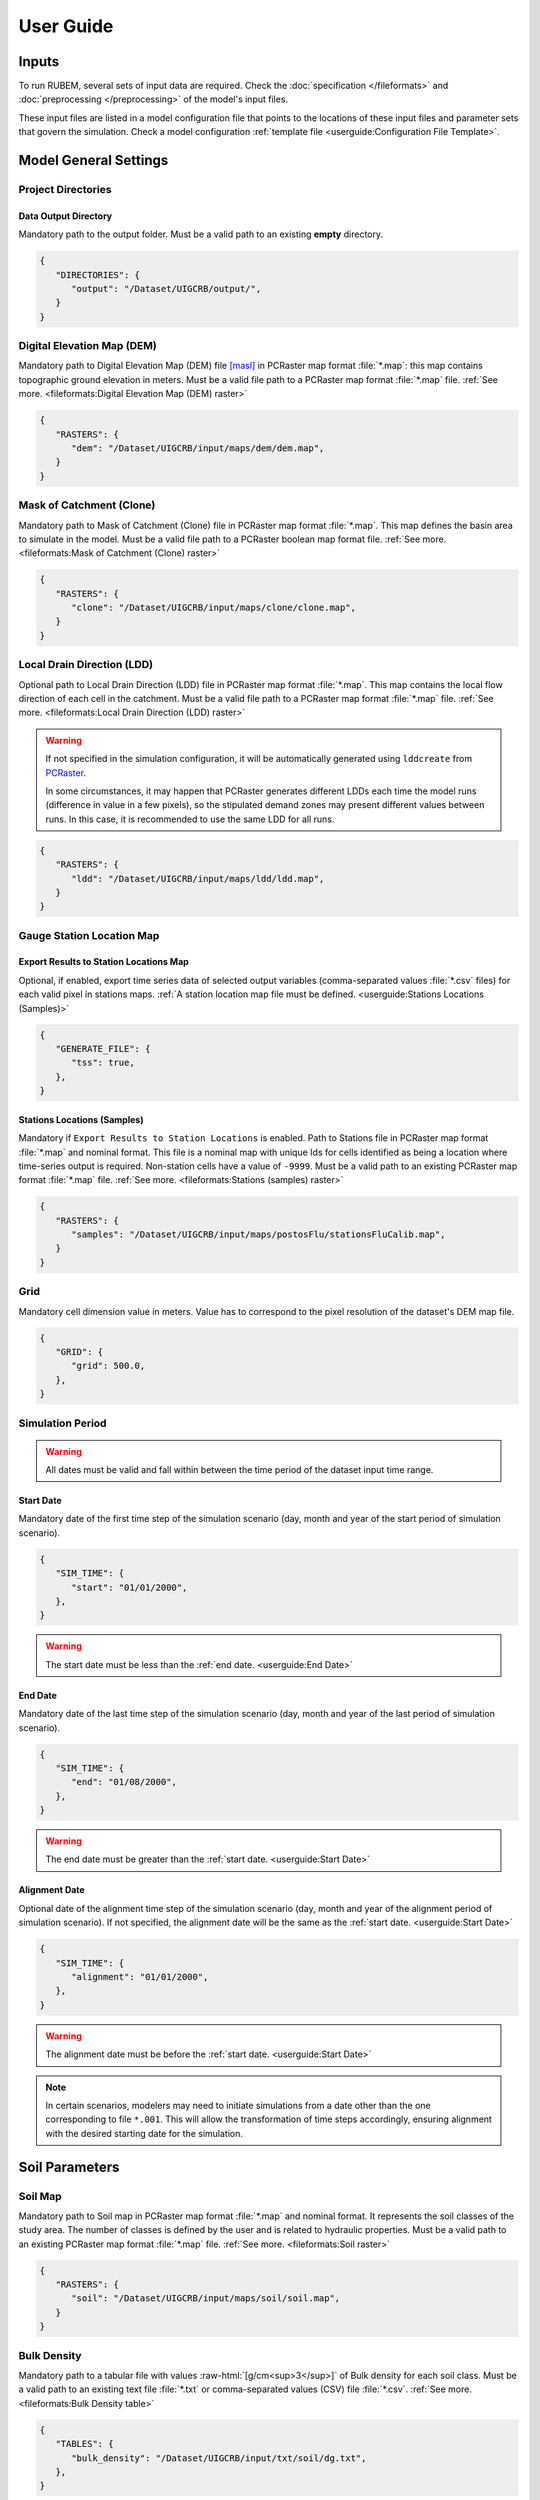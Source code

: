 User Guide
==========

.. role:: raw-html(raw)
   :format: html

Inputs
------

To run RUBEM, several sets of input data are required. Check the :doc:`specification </fileformats>` and :doc:`preprocessing </preprocessing>` of the model's input files.

These input files are listed in a model configuration file that points to the locations of these input files and parameter sets that govern the simulation. Check a model configuration :ref:`template file <userguide:Configuration File Template>`.

Model General Settings
----------------------

Project Directories
```````````````````

Data Output Directory
''''''''''''''''''''''

Mandatory path to the output folder. Must be a valid path to an existing **empty** directory.

.. code-block:: json
   
   {
      "DIRECTORIES": {
         "output": "/Dataset/UIGCRB/output/",
      }
   }

Digital Elevation Map (DEM)
```````````````````````````

Mandatory path to Digital Elevation Map (DEM) file `[masl] <https://wiki.gis.com/wiki/index.php/Meters_above_sea_level>`_ in PCRaster map format :file:`*.map`: this map contains topographic ground elevation in meters. Must be a valid file path to a PCRaster map format :file:`*.map` file. :ref:`See more. <fileformats:Digital Elevation Map (DEM) raster>`

.. code-block:: json
   
   {
      "RASTERS": {
         "dem": "/Dataset/UIGCRB/input/maps/dem/dem.map",
      }
   }

Mask of Catchment (Clone)
``````````````````````````

Mandatory path to Mask of Catchment (Clone) file in PCRaster map format :file:`*.map`. This map defines the basin area to simulate in the model. Must be a valid file path to a PCRaster boolean map format file. :ref:`See more. <fileformats:Mask of Catchment (Clone) raster>`

.. code-block:: json
   
   {
      "RASTERS": {
         "clone": "/Dataset/UIGCRB/input/maps/clone/clone.map",
      }
   }


Local Drain Direction (LDD)
```````````````````````````

Optional path to Local Drain Direction (LDD) file in PCRaster map format :file:`*.map`. This map contains the local flow direction of each cell in the catchment. Must be a valid file path to a PCRaster map format :file:`*.map` file. :ref:`See more. <fileformats:Local Drain Direction (LDD) raster>`

.. warning:: 

  If not specified in the simulation configuration, it will be automatically generated using ``lddcreate`` from `PCRaster <https://pcraster.geo.uu.nl/pcraster/latest/documentation/pcraster_manual/sphinx/op_lddcreate.html>`_.

  In some circumstances, it may happen that PCRaster generates different LDDs each time the model runs (difference in value in a few pixels), so the stipulated demand zones may present different values between runs. In this case, it is recommended to use the same LDD for all runs.

.. code-block:: json
   
   {
      "RASTERS": {
         "ldd": "/Dataset/UIGCRB/input/maps/ldd/ldd.map",
      }
   }

Gauge Station Location Map
``````````````````````````

Export Results to Station Locations Map
'''''''''''''''''''''''''''''''''''''''

Optional, if enabled, export time series data of selected output variables (comma-separated values :file:`*.csv` files) for each valid pixel in stations maps. :ref:`A station location map file must be defined. <userguide:Stations Locations (Samples)>`

.. code-block:: json
   
   {
      "GENERATE_FILE": {
         "tss": true,
      },
   }

Stations Locations (Samples)
''''''''''''''''''''''''''''

Mandatory if ``Export Results to Station Locations`` is enabled. Path to Stations file in PCRaster map format :file:`*.map` and nominal format. This file is a nominal map with unique Ids for cells identified as being a location where time-series output is required. Non-station cells have a value of ``-9999``. Must be a valid path to an existing PCRaster map format :file:`*.map` file. :ref:`See more. <fileformats:Stations (samples) raster>`

.. code-block:: json
   
   {
      "RASTERS": {
         "samples": "/Dataset/UIGCRB/input/maps/postosFlu/stationsFluCalib.map",
      }
   }

Grid
`````

Mandatory cell dimension value in meters. Value has to correspond to the pixel resolution of the dataset's DEM map file.

.. code-block:: json
   
   {
      "GRID": {
         "grid": 500.0,
      },
   }

Simulation Period
`````````````````

.. warning:: 
   
   All dates must be valid and fall within between the time period of the dataset input time range.

Start Date
''''''''''

Mandatory date of the first time step of the simulation scenario (day, month and year of the start period of simulation scenario).

.. code-block:: json
   
   {
      "SIM_TIME": {
         "start": "01/01/2000",
      },
   }

.. warning:: 
   
      The start date must be less than the :ref:`end date. <userguide:End Date>`

End Date
''''''''

Mandatory date of the last time step of the simulation scenario (day, month and year of the last period of simulation scenario).

.. code-block:: json
   
   {
      "SIM_TIME": {
         "end": "01/08/2000",
      },
   }

.. warning:: 

   The end date must be greater than the :ref:`start date. <userguide:Start Date>`

Alignment Date
''''''''''''''

Optional date of the alignment time step of the simulation scenario (day, month and year of the alignment period of simulation scenario). If not specified, the alignment date will be the same as the :ref:`start date. <userguide:Start Date>`

.. code-block:: json
   
   {
      "SIM_TIME": {
         "alignment": "01/01/2000",
      },
   }

.. warning:: 
   
   The alignment date must be before the :ref:`start date. <userguide:Start Date>`

.. note:: 

   In certain scenarios, modelers may need to initiate simulations from a date other than the one corresponding to file ``*.001``. This will allow the transformation of time steps accordingly, ensuring alignment with the desired starting date for the simulation.

Soil Parameters
----------------

Soil Map
````````

Mandatory path to Soil map in PCRaster map format :file:`*.map` and nominal format. It represents the soil classes of the study area. The number of classes is defined by the user and is related to hydraulic properties. Must be a valid path to an existing PCRaster map format :file:`*.map` file. :ref:`See more. <fileformats:Soil raster>`

.. code-block:: json
   
   {
      "RASTERS": {
         "soil": "/Dataset/UIGCRB/input/maps/soil/soil.map",
      }
   }

Bulk Density
````````````

Mandatory path to a tabular file with values :raw-html:`[g/cm<sup>3</sup>]` of Bulk density for each soil class. Must be a valid path to an existing text file :file:`*.txt` or comma-separated values (CSV) file :file:`*.csv`. :ref:`See more. <fileformats:Bulk Density table>`

.. code-block:: json
   
   {
      "TABLES": {
         "bulk_density": "/Dataset/UIGCRB/input/txt/soil/dg.txt",
      },
   }

:raw-html:`Saturated Hydraulic Conductivity (K<sub>SAT</sub>)`
````````````````````````````````````````````````````````````````````````````````

Mandatory path to a tabular file with values [mm/month] of saturated hydraulic conductivity for each soil class. Must be a valid path to an existing text file :file:`*.txt` or comma-separated values (CSV) file :file:`*.csv`. :ref:`See more. <saturated-hydraulic-conductivity-table>`

.. code-block:: json
   
   {
      "TABLES": {
         "K_sat": "/Dataset/UIGCRB/input/txt/soil/Tsat.txt",
      },
   }

:raw-html:`Field Capacity (θ<sub>FC</sub>)`
`````````````````````````````````````````````````````````````

Mandatory path to a tabular file with values :raw-html:`[θ (cm<sup>3</sup>/cm<sup>3</sup>)]` of field capacity water content (θ) for each soil class. Must be a valid path to an existing text file :file:`*.txt` or comma-separated values (CSV) file :file:`*.csv`. :ref:`See more. <field-capacity-table>`

.. code-block:: json
   
   {
      "TABLES": {
         "T_fcap": "/Dataset/UIGCRB/input/txt/soil/Tcc.txt",
      },
   }

:raw-html:`Wilting Point (θ<sub>WP</sub>)`
```````````````````````````````````````````````````````````

Mandatory path to a tabular file with values :raw-html:`[θ (cm<sup>3</sup>/cm<sup>3</sup>)]` of Wilting Point for each soil class. Must be a valid path to an existing text file :file:`*.txt` or comma-separated values (CSV) file :file:`*.csv`. :ref:`See more. <wilting-point-table>`

.. code-block:: json
   
   {
      "TABLES": {
         "T_wp": "/Dataset/UIGCRB/input/txt/soil/Tw.txt",
      },
   }

:raw-html:`Saturated Content (θ<sub>SAT</sub>)`
````````````````````````````````````````````````````````````````

Mandatory path to a tabular file with values :raw-html:`[θ (cm<sup>3</sup>/cm<sup>3</sup>)]` of saturated content for each soil class. Must be a valid path to an existing text file :file:`*.txt` or comma-separated values (CSV) file :file:`*.csv`. :ref:`See more. <saturated-content-table>`

.. code-block:: json
   
   {
      "TABLES": {
         "T_sat": "/Dataset/UIGCRB/input/txt/soil/Tsat.txt",
      },
   }

Depth Rootzone
````````````````

Mandatory path to a tabular file with values [cm] of depth rootzone for each soil class. Must be a valid path to an existing text file :file:`*.txt` or comma-separated values (CSV) file :file:`*.csv`. :ref:`See more. <fileformats:Depth Rootzone table>`

.. code-block:: json
   
   {
      "TABLES": {
         "rootzone_depth": "/Dataset/UIGCRB/input/txt/soil/Zr.txt",
      },
   }

Initial Soil Conditions
```````````````````````

Initial Baseflow
''''''''''''''''

Mandatory float value [mm] representing the baseflow (in the cell) at the beginning of the simulation. See :ref:`overview:Baseflow` for more details.

.. math::
   :label: initialbaseflow
   :nowrap:
    
    \[BF_{ini} = \frac{Q \cdot t}{A \cdot N_{cell}} \cdot 10^{-3}\]

where:

- :math:`BF_{ini}` - Initial baseflow (mm);
- :math:`t` - Number of seconds in a month (86,400s);
- :math:`Q` - Mean discharge in the gauge station (:raw-html:`m<sup>3</sup>/s`);
- :math:`A`- Contribution area of the gauge station (:raw-html:`m<sup>2</sup>`);
- :math:`N_{cell}` - Number of cells of the contribution area (calculated by the ratio of :math:`A` and the grid area (:raw-html:`m<sup>2</sup>`)).

.. code-block:: json
   
   {
      "INITIAL_SOIL_CONDITIONS": {
         "bfw_ini": 10.0,
      },
   }

.. _baseflow-threshold-userguide-section:

Baseflow Threshold
''''''''''''''''''

Mandatory float value [mm] representing the minimum water store in the saturated zone for generating Baseflow. See :ref:`baseflow-overview-section` for more details. It can be set using the minimum discharge at the gauge station by the relation: 

.. math::
   :label: baseflowthreshold
   :nowrap:
    
    \[BF_{thresh} = \frac{Q_{min} \cdot t}{A \cdot N_{cell}} \cdot 10^{-3}\]

where:

- :math:`BF_{thresh}` - Baseflow threshold(mm);
- :math:`t` - Number of seconds in a month (86,400s);
- :math:`Q_{min}` - Minimum discharge in the gauge station (:raw-html:`m<sup>3</sup>/s`);
- :math:`A`- Contribution area of the gauge station (:raw-html:`m<sup>2</sup>`);
- :math:`N_{cell}` - Number of cells of the contribution area (calculated by the ratio of :math:`A` and the grid area (:raw-html:`m<sup>2</sup>`)).

.. code-block:: json
   
   {
      "INITIAL_SOIL_CONDITIONS": {
         "bfw_lim": 5.0,
      },
   }

:raw-html:`Initial Soil Moisture Content (θ<sub>INI</sub>)`
''''''''''''''''''''''''''''''''''''''''''''''''''''''''''''''''''''''''''''

Mandatory float value :raw-html:`[θ (cm<sup>3</sup>/cm<sup>3</sup>)]` representing the Rootzone Soil Moisture Content value at the beginning of the simulation.

.. code-block:: json
   
   {
      "INITIAL_SOIL_CONDITIONS": {
         "T_ini": 0.5,
      },
   }

:raw-html:`Initial Saturated Zone Storage (S<sub>SAT</sub>)`
''''''''''''''''''''''''''''''''''''''''''''''''''''''''''''''''''''''''''''''

Mandatory Saturated Zone Moisture Content value [mm] at the beginning of the simulation. 

.. warning:: 

   To generate baseflow at the initial step this value must be much greater than the baseflow threshold (:math:`S_{sat} \gg BF_{thresh}`), see :ref:`baseflow-threshold-userguide-section`.


.. code-block:: json
   
   {
      "INITIAL_SOIL_CONDITIONS": {
         "S_sat_ini": 100.0,
      },
   }


Land Use Parameters
-------------------

Land Use Map-series
````````````````````

.. note::
   
   The map-series consists of a spatial map for each time-step in the model. This means if the model has 100 monthly time-steps, 100 maps of land-use are mandatory.
   
   A map-series in PCRaster always starts with the :file:`*.001` extension, corresponding with the start date of your model simulation period. According to `PCRaster documentation <https://pcraster.geo.uu.nl/pcraster/4.3.1/documentation/python_modelling_framework/PCRasterPythonFramework.html#pcraster.framework.frameworkBase.generateNameT>`_ the name of each of the files in the series should have eight characters before the dot, and 3 characters after the dot. The name of each map starts with a prefix, and ends with the number of the time step. All characters in between are filled with zeroes.

Mandatory path to a directory containing the land use map-series. The directory containing these files must contain the maps that representing the mean monthly LUC, where each map represents the variable's value at a particular time step. If some file is missing, the map of the previous step will be used. Must be a valid path to an existing directory. Note that it is also necessary to indicate the prefix of the filenames of the series. :ref:`See more. <fileformats:Land Use raster series>`

.. code-block:: json
   
   {
      "DIRECTORIES": {
         "landuse": "/Dataset/UIRB/input/maps/landuse/",
      },
      "FILENAME_PREFIXES": {
         "landuse_prefix": "ldu",
      },
   }

Normalized Difference Vegetation Index (NDVI)
`````````````````````````````````````````````

NDVI Map-series
''''''''''''''''

.. note::

   The map-series consists of a spatial map for each time-step in the model. This means if the model has 100 monthly time-steps, 100 maps of NDVI are mandatory.
   
   A map-series in PCRaster always starts with the :file:`*.001` extension, corresponding with the start date of your model simulation period. According to `PCRaster documentation <https://pcraster.geo.uu.nl/pcraster/4.3.1/documentation/python_modelling_framework/PCRasterPythonFramework.html#pcraster.framework.frameworkBase.generateNameT>`_ the name of each of the files in the series should have eight characters before the dot, and 3 characters after the dot. The name of each map starts with a prefix, and ends with the number of the time step. All characters in between are filled with zeroes.

Mandatory path to a directory containing the monthly Normalized Difference Vegetation Index (NDVI) map-series format. The directory containing these files must contain the maps representing the mean monthly NDVI, where each map represents the variable's value at a particular time step. If some file is missing, the map of the previous step will be used. Must be a valid path to an existing directory. Note that it is also necessary to indicate the prefix of the filenames of the series. :ref:`See more. <fileformats:Normalized Difference Vegetation Index (NDVI) raster series>`

.. code-block:: json
   
   {
      "FILES": {
         "ndvi": "/Dataset/UIRB/input/maps/ndvi/",
      },
      "FILENAME_PREFIXES": {
         "ndvi_prefix": "ndvi",
      },
   }

Maximum NDVI Map
'''''''''''''''''

Mandatory path to maximum NDVI file in PCRaster map format :file:`*.map`. This file is a scalar pcraster map with values for each cell, representing the maximum value of NDVI in the historic series available for the cell. Must be a valid path to an existing PCRaster map format :file:`*.map` file. :ref:`See more. <fileformats:Maximum NDVI raster>`

.. code-block:: json
   
   {
      "RASTERS": {
         "ndvi_max": "/Dataset/UIGCRB/input/maps/ndvi/ndvi_max.map",
      }
   }

Minimum NDVI Map
''''''''''''''''

Mandatory path to minimum NDVI file in PCRaster map format :file:`*.map`. This file is a scalar pcraster map with values for each cell, representing the minimum value of NDVI in the historic series available for the cell. Must be a valid path to an existing PCRaster map format :file:`*.map` file. :ref:`See more. <fileformats:Minimum NDVI raster>`

.. code-block:: json
   
   {
      "RASTERS": {
         "ndvi_min": "/Dataset/UIGCRB/input/maps/ndvi/ndvi_min.map",
      }
   }

Manning's Roughness Coefficient
````````````````````````````````

Mandatory path to a tabular file with values of Manning's roughness coefficient values for each land-use class. Must be a valid path to an existing text file :file:`*.txt` or comma-separated values (CSV) file :file:`*.csv`. :ref:`See more. <fileformats:Manning's Roughness Coefficient table>`

.. code-block:: json
   
   {
      "TABLES": {
         "manning": "/Dataset/UIGCRB/input/txt/landuse/manning.txt",
      },
   }

Area Fractions
``````````````

Impervious Area Fraction (ai)
''''''''''''''''''''''''''''''

Mandatory path to file with values of fraction of impervious surface area values for each land-use class. This file is a text file :file:`*.txt` or comma-separated values (CSV) file :file:`*.csv` with values, representing the fraction of impervious surface area for each land-use class. Must be a valid path to an existing text file :file:`*.txt` or comma-separated values (CSV) file :file:`*.csv`. :ref:`See more. <impervious-area-fraction-table>`

.. code-block:: json
   
   {
      "TABLES": {
         "a_i": "/Dataset/UIGCRB/input/txt/landuse/a_i.txt",
      },
   }

Open Water Area Fraction (ao)
'''''''''''''''''''''''''''''' 

Mandatory path to file with values of fraction of open-water area values for each land-use class. This file is a text file :file:`*.txt` or comma-separated values (CSV) file :file:`*.csv` with values, representing the fraction of open-water area for each land-use class. Must be a valid path to an existing text file :file:`*.txt` or comma-separated values (CSV) file :file:`*.csv`. :ref:`See more. <open-water-area-fraction-table>`

.. code-block:: json
   
   {
      "TABLES": {
         "a_o": "/Dataset/UIGCRB/input/txt/landuse/a_o.txt",
      },
   }

Bare Soil Area Fraction (as)
'''''''''''''''''''''''''''''

Mandatory path to file with values of fraction of bare soil area values for each land-use class. This file is a text file :file:`*.txt` or comma-separated values (CSV) file :file:`*.csv` with values, representing the fraction of bare soil area for each land-use class. Must be a valid path to an existing text file :file:`*.txt` or comma-separated values (CSV) file :file:`*.csv`. :ref:`See more. <bare-soil-area-fraction-table>`

.. code-block:: json
   
   {
      "TABLES": {
         "a_s": "/Dataset/UIGCRB/input/txt/landuse/a_s.txt",
      },
   }

Vegetated Area Fraction (av) 
''''''''''''''''''''''''''''

Mandatory path to file with values of fraction of vegetated area values for each land-use class. This file is a text file :file:`*.txt` or comma-separated values (CSV) file :file:`*.csv` with values, representing the fraction of vegetated area for each land-use class. Must be a valid path to an existing text file :file:`*.txt` or comma-separated values (CSV) file :file:`*.csv`. :ref:`See more. <vegetated-area-fraction-table>`

.. code-block:: json
   
   {
      "TABLES": {
         "a_v": "/Dataset/UIGCRB/input/txt/landuse/a_v.txt",
      },
   }


Crop Coefficient (K\ :sub:`C`\)
```````````````````````````````

:raw-html:`Maximum K<sub>C</sub>`
''''''''''''''''''''''''''''''''''''''''''''''''''''

Mandatory path to a tabular file with values of maximum crop coefficient for each land-use class. Must be a valid path to an existing text file :file:`*.txt` or comma-separated values (CSV) file :file:`*.csv`. :ref:`See more. <maximum-crop-coefficient-table>`

.. code-block:: json
   
   {
      "TABLES": {
         "K_c_max": "/Dataset/UIGCRB/input/txt/landuse/kcmax.txt",
      },
   }

:raw-html:`Minimum K<sub>C</sub>`
''''''''''''''''''''''''''''''''''''''''''''''''''''

Mandatory path to a tabular file with values of minimum crop coefficient for each land-use class. Must be a valid path to an existing text file :file:`*.txt` or comma-separated values (CSV) file :file:`*.csv`. :ref:`See more. <minimum-crop-coefficient-table>`

.. code-block:: json
   
   {
      "TABLES": {
         "K_c_min": "/Dataset/UIGCRB/input/txt/landuse/kcmin.txt",
      },
   }

:raw-html:`Maximum Leaf Area Index (LAI<sub>MAX</sub>)`
````````````````````````````````````````````````````````````````````````

Mandatory maximum float value [dimensionless quantity] that characterizes plant canopies. It is defined as the one-sided green leaf area per unit ground surface area. 

.. math:: 1 \leq LAI_{MAX} \leq 12

.. code-block:: json
   
   {
      "CONSTANTS": {
         "lai_max": 12.0,
      },
   }

:raw-html:`Impervious Area Interception (I<sub>I</sub>)`
``````````````````````````````````````````````````````````````````````````

Mandatory float value [mm] that represents the rainfall interception in impervious areas.

.. math:: 1 < I_I < 3

.. code-block:: json
   
   {
      "CONSTANTS": {
         "i_imp": 2.5,
      },
   }

Fraction Photosynthetically Active Radiation (FPAR)
```````````````````````````````````````````````````

.. math:: 0 \leq FPAR_{MAX} \leq 1

.. math:: FPAR_{MAX} > FPAR_{MIN}

Maximum FPAR
''''''''''''''

Mandatory maximum float value [dimensionless quantity] of fraction photosynthetically active radiation. This parameter is related to the maximum Leaf Area Index and allows the calculation of canopy storage.

.. code-block:: json
   
   {
      "CONSTANTS": {
         "fpar_max": 0.95,
      },
   }

Minimum FPAR
'''''''''''''

Mandatory minimum float value [dimensionless quantity] of fraction photosynthetically active radiation. This parameter is related to the minimum Leaf Area Index and allows the calculation of canopy storage.

.. code-block:: json
   
   {
      "CONSTANTS": {
         "fpar_min": 0.001,
      },
   }



Climate Data Series
--------------------

.. note::
   
   The map-series consists of a spatial map for each time-step in the model. This means if the model has 100 monthly time-steps, 100 maps of rainfall/:raw-html:`ET<sub>P</sub>`/:raw-html:`K<sub>P</sub>` are mandatory.
   
   A map-series in PCRaster always starts with the :file:`*.001` extension, corresponding with the start date of your model simulation period. According to `PCRaster documentation <https://pcraster.geo.uu.nl/pcraster/4.3.1/documentation/python_modelling_framework/PCRasterPythonFramework.html#pcraster.framework.frameworkBase.generateNameT>`_ the name of each of the files in the series should have eight characters before the dot, and 3 characters after the dot. The name of each map starts with a prefix, and ends with the number of the time step. All characters in between are filled with zeroes.

:raw-html:`Monthly Rainfall (P<sub>M</sub>)`
````````````````````````````````````````````

Mandatory path to a directory containing the Monthly Rainfall map-series format [mm/month]. The directory containing these files must contain the maps representing the variable's value at a particular time step the mean monthly :raw-html:`P<sub>M</sub>`, where each map represents the variable's value at a particular time step. If some file is missing, the map of the previous step will be used. Must be a valid path to an existing directory. Note that it is also necessary to indicate the prefix of the filenames of the series. :ref:`See more. <rainfall-raster-series>`

.. code-block:: json

   {
      "FILES": {
         "prec": "/Dataset/UIRB/input/maps/prec/",
      },
      "FILENAME_PREFIXES": {
         "prec_prefix": "prec",
      },
   }

:raw-html:`Monthly Potential Evapotranspiration (ET<sub>P</sub>)`
``````````````````````````````````````````````````````````````````

Mandatory path to a directory containing the Monthly Potential Evapotranspiration map-series format [mm/month]. The directory containing these files must contain the maps representing the mean monthly :raw-html:`ET<sub>P</sub>`, where each map represents the variable's value at a particular time step. If some file is missing, the map of the previous step will be used. Must be a valid path to an existing directory. Note that it is also necessary to indicate the prefix of the filenames of the series. :ref:`See more. <potential-evapotranspiration-raster-series>`

.. code-block:: json
   
   {
      "FILES": {
         "etp": "/Dataset/UIRB/input/maps/etp/",
      },
      "FILENAME_PREFIXES": {
         "etp_prefix": "etp",
      },
   }

:raw-html:`Class A Pan Coefficient (K<sub>P</sub>)`
````````````````````````````````````````````````````

Mandatory path to a directory containing the Class A Pan Coefficient map-series format[mm/month]. The directory containing these files must contain the maps representing the mean monthly :raw-html:`K<sub>P</sub>`, where each map represents the variable's value at a particular time step. If some file is missing, the map of the previous step will be used. Must be a valid path to an existing directory. Note that it is also necessary to indicate the prefix of the filenames of the series. :ref:`See more. <class-a-pan-coefficient-raster-series>`

.. code-block:: json
   
   {
      "FILES": {
         "kp": "/Dataset/UIRB/input/maps/kp/",
      },
      "FILENAME_PREFIXES": {
         "kp_prefix": "kp",
      },
   }

Monthly Rainy Days
```````````````````

Mandatory path to a tabular file [days/month] with values representing the mean value of rainy days for each month of the simulation period. Must be a valid path to an existing text file :file:`*.txt` or comma-separated values (CSV) file :file:`*.csv`. :ref:`See more. <fileformats:Monthly Rainy Days table>`

.. code-block:: json
   
   {
      "TABLES": {
         "rainydays": "/Dataset/UIGCRB/input/txt/rainydays.txt",
      },
   }

Model Parameters
-----------------

Interception Parameter (α)
``````````````````````````

Mandatory float value [dimensionless quantity] that affects the daily interception threshold that depends on land use.

.. math:: 0.01 \leq \alpha \leq 10

Surface runoff is directly related to interception, an optimal value can be obtained by calibration surface runoff against direct runoff separated from streamflow observations.

.. code-block:: json
   
   {
      "CALIBRATION": {
         "alpha": 4.5,
      },
   }

Rainfall Intensity Coefficient (b)
``````````````````````````````````

Mandatory float exponent value [dimensionless quantity]  that represents the effect of rainfall intensity in the runoff.

.. math:: 0.01 \leq b \leq 1

The value is higher for low rainfall intensities resulting in less surface runoff, and approaches to one for high rainfall intensities. If :math:`b = 1`, a linear relationship is assumed between rainfall excess and soil moisture.

.. code-block:: json
   
   {
      "CALIBRATION": {
         "b": 0.5,
      },
   }

Regional Consecutive Dryness Level (RCD)
`````````````````````````````````````````

Mandatory float value [mm] that incorporates the intensity of rain and the number of consecutive days in runoff calculation.

.. math:: 1.0 \leq RCD \leq 10

:math:`RCD = 1.0` can be used for very heavy or torrential rainfall and more than 10 consecutive rainy days/month, and :math:`RCD = 10.0` for low regional intensity rainfall less than 2 consecutive rainy days per month.

.. code-block:: json
   
   {
      "CALIBRATION": {
         "rcd": 5.0,
      },
   }

Flow Direction Factor (f)
``````````````````````````

Mandatory float value [dimensionless quantity] used to partition the flow out of the root zone between interflow and flow to the saturated zone.

.. math:: 0.01 \leq f \leq 1

:math:`f = 1.0` corresponds to a 100% horizontal flow direction, and :math:`f = 0` corresponds to a 100% vertical flow direction.

.. code-block:: json
   
   {
      "CALIBRATION": {
         "f": 0.5,
      },
   }

:raw-html:`Baseflow Recession Coefficient (α<sub>GW</sub>)`
````````````````````````````````````````````````````````````````````````````

Mandatory float value [dimensionless quantity] that relates the baseflow response to changes in groundwater recharge. 

.. math:: 0.01 \leq \alpha_{GW} \leq 1

Therefore, lower values for :math:`\alpha_{GW}` therefore correspond to areas that respond slowly to groundwater recharge, whereas higher values indicate areas that rapidly respond to groundwater recharge.

.. code-block:: json
   
   {
      "CALIBRATION": {
         "alpha_gw": 0.5,
      },
   }

Flow Recession Coefficient (x)
````````````````````````````````
  
Mandatory float value [dimensionless quantity] that incorporates a flow delay in the accumulated amount of water that flows out of the cell into its neighboring downstream cell.

.. math:: 0 \leq x \leq 1

:math:`x \approx 0` corresponds to a fast responding catchment, and :math:`x \approx 1` corresponds to a slow responding catchment.

.. code-block:: json
   
   {
      "CALIBRATION": {
         "x": 0.5,
      },
   }

Weight Factors
``````````````

Land Use (:math:`w_1`), Soil Moisture (:math:`w_2`) and Slope (:math:`w_3`) are the weight factors for the three components contributing to the runoff coefficient for permeable areas, used in surface runoff formulation. Their sum must be equal to 1.

.. math:: w_1 + w_2 + w_3 = 1 

:raw-html:`Land Use Factor Weight (w<sub>1</sub>)`
''''''''''''''''''''''''''''''''''''''''''''''''''''''''''''''''''

Mandatory float value [dimensionless quantity] that contributes to calculating permeables areas runoff, and is related to the Manning coefficient for each land use class. It measures the effect of the land use on the potential runoff produced. 

.. code-block:: json
   
   {
      "CALIBRATION": {
         "w_1": 0.333,
      },
   }

:raw-html:`Soil Factor Weight (w<sub>2</sub>)`
''''''''''''''''''''''''''''''''''''''''''''''''''''''''''''''

Mandatory float value [dimensionless quantity] that contributes to calculating permeables area runoff, and is related to wilting points for each soil class. It measures the effect of the soil class on the potential runoff produced.

.. code-block:: json
   
   {
      "CALIBRATION": {
         "w_2": 0.333,
      },
   }

:raw-html:`Slope Factor Weight (w<sub>3</sub>)`
'''''''''''''''''''''''''''''''''''''''''''''''''''''''''''''''''

Mandatory float value [dimensionless quantity] that contributes to calculating of permeables areas runoff, and is related to pixel slope. It measures the effect of the slope on the potential runoff produced.

.. code-block:: json
   
   {
      "CALIBRATION": {
         "w_3": 0.334,
      },
   }


Model Output Formats
---------------------

At least one of these two options must be set to ``True`` to define the format of the generated raster files. The default format option is PCRaster map format ``map_raster_series": true,``.

PCRaster Map Format
````````````````````

Default ``True`` boolean, the raster data generated by the model will be exported in PCRaster map format. See the `related documentation <https://gdal.org/drivers/raster/pcraster.html>`__ for more information.

.. code-block:: json

   {
      "RASTER_FILE_FORMAT": {
         "map_raster_series": true,
      },
   }
 

TIFF/GeoTIFF
````````````

Default ``True`` boolean, the raster data generated by the model will be exported in TIFF/GeoTIFF map format. See the `related documentation <https://gdal.org/drivers/raster/gtiff.html>`__ for more information.

.. code-block:: json

   {
      "RASTER_FILE_FORMAT": {
         "tiff_raster_series": true,
      },
   }
 

Model Output Parameters
------------------------

.. warning::
   At least one output variable must be enabled for the respective time series raster files to be generated.

.. note::
   If ``genTss`` option is enabled and a valid ``samples`` raster is provided, a comma-separated values (CSV) file :file:`*.csv` will be generated for each of the enabled options. The :file:`*.csv` file is structured as follows: each row represents a time step and each column represents a measurement station, and the cell data represents the value of the respective pixel in the selected raster map.

Total Interception
``````````````````

Optional boolean value. If enabled, this option allows the generation of Total Interception (ITP) [mm] result maps in raster format for each of the time steps included in the simulation period. :ref:`See more. <fileformats:Total Interception raster series>`

.. code-block:: json
   
   {
      "GENERATE_FILE": {
         "itp": true,
      },
   }

Baseflow
````````

Optional boolean value. If enabled, this option allows the generation of  Baseflow (BFW) [mm] result maps in raster format for each of the time steps included in the simulation period. :ref:`See more. <fileformats:Baseflow raster series>`

.. code-block:: json
   
   {
      "GENERATE_FILE": {
         "bfw": true,
      },
   }

Surface Runoff
``````````````

Optional boolean value. If enabled, this option allows the generation of  Surface runoff (SRN) [mm] result maps in raster format for each of the time steps included in the simulation period. :ref:`See more. <fileformats:Surface Runoff raster series>`

.. code-block:: json
   
   {
      "GENERATE_FILE": {
         "srn": true,
      },
   }

Actual Evapotranspiration
``````````````````````````

Optional boolean value. If enabled, this option allows the generation of Actual Evapotranspiration (ETA) [mm] result maps in raster format for each of the time steps included in the simulation period. :ref:`See more. <fileformats:Actual Evapotranspiration raster series>`


.. code-block:: json
   
   {
      "GENERATE_FILE": {
         "eta": true,
      },
   }

Lateral Flow
````````````

Optional boolean value. If enabled, this option allows to generate  the resulting maps of Lateral Flow (LFW) [mm] result maps in raster format for each of the time steps included in the simulation period. :ref:`See more. <fileformats:Lateral Flow raster series>`

.. code-block:: json
   
   {
      "GENERATE_FILE": {
         "lfw": true,
      },
   }

Recharge
`````````

Optional boolean value. If enabled, this option allows the generation of Recharge (REC) [mm] result maps in raster format for each of the time steps included in the simulation period. :ref:`See more. <fileformats:Recharge raster series>`

.. code-block:: json
   
   {
      "GENERATE_FILE": {
         "rec": true,
      },
   }

Soil Moisture Content
``````````````````````

Optional boolean value. If enabled, this option allows the generation of Soil Moisture Content (SMC) [mm] result maps in raster format for each of the time steps included in the simulation period. :ref:`See more. <fileformats:Soil Moisture Content raster series>`

.. code-block:: json
   
   {
      "GENERATE_FILE": {
         "smc": true,
      },
   }

Total Runoff
````````````
  
Optional boolean value. If enabled, this option allows the generation of Total Runoff (RNF) [mm] result maps in raster format for each of the time steps included in the simulation period. :ref:`See more. <fileformats:Accumulated Total Runoff raster series>`

.. code-block:: json
   
   {
      "GENERATE_FILE": {
         "rnf": true,
      },
   }


Accumulated Total Runoff
````````````````````````
  
Optional boolean value. If enabled, this option allows the generation of Accumulated Total Runoff (ARN) [:raw-html:`m<sup>3</sup>s<sup>-1</sup>`] result maps in raster format for each of the time steps included in the simulation period. :ref:`See more. <fileformats:Accumulated Total Runoff raster series>`

.. code-block:: json
   
   {
      "GENERATE_FILE": {
         "arn": true,
      },
   }

Configuration File Template
---------------------------

.. code-block:: json

   {
      "SIM_TIME": {
         "start": "01/01/2000",
         "end": "01/02/2000",

      "DIRECTORIES": {
         "input": "/Dataset/UIRB/",
         "output": "/Dataset/UIRB/output/",
         "etp": "/Dataset/UIRB/input/maps/etp/",
         "prec": "/Dataset/UIRB/input/maps/prec/",
         "ndvi": "/Dataset/UIRB/input/maps/ndvi/",
         "Kp": "/Dataset/UIRB/input/maps/kp/",
         "landuse": "/Dataset/UIRB/input/maps/landuse/",
      },
      "FILENAME_PREFIXES": {
         "etp_prefix": "etp",
         "prec_prefix": "prec",
         "ndvi_prefix": "ndvi",
         "kp_prefix": "kp",
         "landuse_prefix": "ldu",
      },
      "RASTERS": {
         "dem": "/Dataset/UIRB/input/maps/dem/dem.map",
         "clone": "/Dataset/UIRB/input/maps/clone/clone.map",
         "ndvi_max": "/Dataset/UIRB/input/maps/ndvi/ndvi_max.map",
         "ndvi_min": "/Dataset/UIRB/input/maps/ndvi/ndvi_min.map",
         "soil": "/Dataset/UIRB/input/maps/soil/soil.map",
         "samples": "/Dataset/UIRB/input/maps/samples/samples.map",
      },
      "TABLES": {
         "rainydays": "/Dataset/UIRB/input/tables/rainydays.txt",
         "a_i": "/Dataset/UIRB/input/tables/landuse/a_i.txt",
         "a_o": "/Dataset/UIRB/input/tables/landuse/a_o.txt",
         "a_s": "/Dataset/UIRB/input/tables/landuse/a_s.txt",
         "a_v": "/Dataset/UIRB/input/tables/landuse/a_v.txt",
         "manning": "/Dataset/UIRB/input/tables/landuse/manning.txt",
         "bulk_density": "/Dataset/UIRB/input/tables/soil/dg.txt",
         "K_sat": "/Dataset/UIRB/input/tables/soil/Kr.txt",
         "T_fcap": "/Dataset/UIRB/input/tables/soil/Tcc.txt",
         "T_sat": "/Dataset/UIRB/input/tables/soil/Tsat.txt",
         "T_wp": "/Dataset/UIRB/input/tables/soil/Tw.txt",
         "rootzone_depth": "/Dataset/UIRB/input/tables/soil/Zr.txt",
         "K_c_min": "/Dataset/UIRB/input/tables/landuse/kcmin.txt",
         "K_c_max": "/Dataset/UIRB/input/tables/landuse/kcmax.txt",
      },
      "GRID": {
         "grid": 500.0,
      },
      "CALIBRATION": {
         "alpha": 4.5,
         "b": 0.5,
         "w_1": 0.333,
         "w_2": 0.333,
         "w_3": 0.334,
         "rcd": 5.0,
         "f": 0.5,
         "alpha_gw": 0.5,
         "x": 0.5,
      },
      "INITIAL_SOIL_CONDITIONS": {
         "T_ini": 1.0,
         "bfw_ini": 10.0,
         "bfw_lim": 5.0,
         "S_sat_ini": 100.0,
      },
      "CONSTANTS": {
         "fpar_max": 0.95,
         "fpar_min": 0.001,
         "lai_max": 12.0,
         "i_imp": 2.5,
      },
      "GENERATE_FILE": {
         "itp": true,
         "bfw": true,
         "srn": true,
         "eta": true,
         "lfw": true,
         "rec": true,
         "smc": true,
         "rnf": true,
         "arn": true,
         "tss": true,
      },
      "RASTER_FILE_FORMAT": {
         "map_raster_series": true,
         "tiff_raster_series": true,
      },
   }

------------------

Running RUBEM
-------------

When running RUBEM without any arguments, you will see the following message on your console:

.. code-block:: console

   $ python rubem
   usage: rubem [-h] -c CONFIGFILE [-V] [-s]
   rubem: error: the following arguments are required: -c/--configfile

Command Line Options
````````````````````

Use ``-h`` or ``--help`` to get a brief description of RUBEM and each argument.

.. code-block:: console

   $ python rubem -h
   usage: rubem [-h] -c CONFIGFILE [-V] [-s]

   Rainfall rUnoff Balance Enhanced Model (RUBEM)

   optional arguments:
   -h, --help            show this help message and exit
   -c CONFIGFILE, --configfile CONFIGFILE
                           path to configuration file
   -V, --version         show version and exit
   -s, --skip-inputs-validation
                           disable input files validation before running the model

   RUBEM 0.9.0-beta.3 Copyright (C) 2020-2024 - LabSid/PHA/EPUSP -This program comes with ABSOLUTELY NO WARRANTY.This is free software, and you are welcome to redistribute it under   
   certain conditions. 

Use ``-V`` or ``--version`` to get the version of the RUBEM.

.. code-block:: console

   $ python rubem --version
   RUBEM v0.9.0-beta.3

Use ``-c`` or ``--configfile`` to set the path of the RUBEM configuration file.

.. code-block:: console

   $ python rubem --configfile project-config.json
   .## Timestep 1 of 24
   .## Timestep 2 of 24
   .## Timestep 3 of 24
   .## Timestep 4 of 24
   .## Timestep 5 of 24
   .## Timestep 6 of 24
   .## Timestep 7 of 24
   .## Timestep 8 of 24
   .## Timestep 9 of 24
   .## Timestep 10 of 24
   .## Timestep 11 of 24
   .## Timestep 12 of 24
   .## Timestep 13 of 24
   .## Timestep 14 of 24
   .## Timestep 15 of 24
   .## Timestep 16 of 24
   .## Timestep 17 of 24
   .## Timestep 18 of 24
   .## Timestep 19 of 24
   .## Timestep 20 of 24
   .## Timestep 21 of 24
   .## Timestep 22 of 24
   .## Timestep 23 of 24
   .## Timestep 24 of 24


